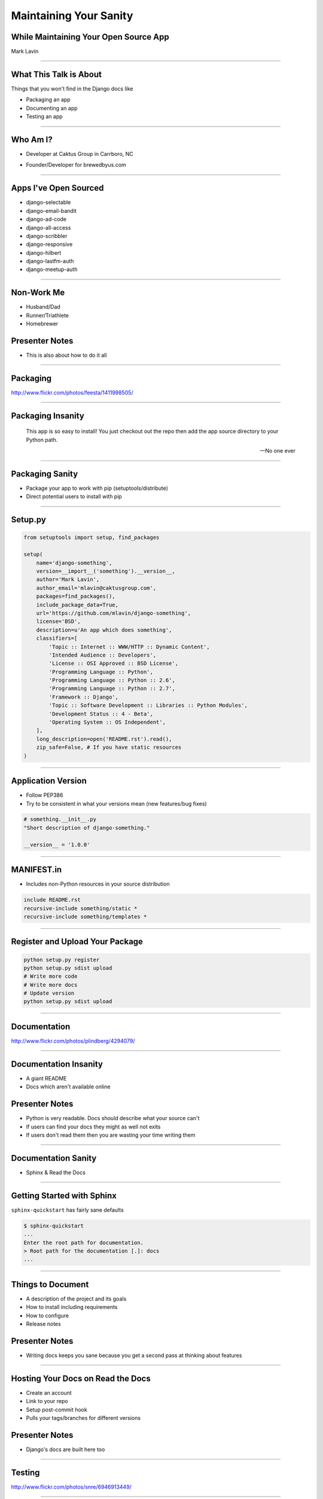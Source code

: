 Maintaining Your Sanity
=================================================

While Maintaining Your Open Source App
-------------------------------------------------

Mark Lavin

----

What This Talk is About
-------------------------------------------------

Things that you won't find in the Django docs like

- Packaging an app
- Documenting an app
- Testing an app

----

Who Am I?
-------------------------------------------------

- Developer at Caktus Group in Carrboro, NC

.. image:: ./images/caktus-logo.png
    :align: center

- Founder/Developer for brewedbyus.com

.. image:: ./images/bbus-logo.png
    :align: center

----

Apps I've Open Sourced
-------------------------------------------------

- django-selectable
- django-email-bandit
- django-ad-code
- django-all-access
- django-scribbler
- django-responsive
- django-hilbert
- django-lastfm-auth
- django-meetup-auth

----

Non-Work Me
-------------------------------------------------

- Husband/Dad
- Runner/Triathlete
- Homebrewer

Presenter Notes
---------------

- This is also about how to do it all

----

Packaging
-------------------------------------------------

.. image:: ./images/1411998505_20c38def70_z.jpg
    :align: center

http://www.flickr.com/photos/feesta/1411998505/

----

Packaging Insanity
-------------------------------------------------

    This app is so easy to install! You just checkout out the repo then add the app source directory to your Python path.

    -- No one ever

----

Packaging Sanity
-------------------------------------------------

- Package your app to work with pip (setuptools/distribute)
- Direct potential users to install with pip

----

Setup.py
-------------------------------------------------

.. code-block:: python

    from setuptools import setup, find_packages

    setup(
        name='django-something',
        version=__import__('something').__version__,
        author='Mark Lavin',
        author_email='mlavin@caktusgroup.com',
        packages=find_packages(),
        include_package_data=True,
        url='https://github.com/mlavin/django-something',
        license='BSD',
        description=u'An app which does something',
        classifiers=[
            'Topic :: Internet :: WWW/HTTP :: Dynamic Content',
            'Intended Audience :: Developers',
            'License :: OSI Approved :: BSD License',
            'Programming Language :: Python',
            'Programming Language :: Python :: 2.6',
            'Programming Language :: Python :: 2.7',
            'Framework :: Django',
            'Topic :: Software Development :: Libraries :: Python Modules',
            'Development Status :: 4 - Beta',
            'Operating System :: OS Independent',
        ],
        long_description=open('README.rst').read(),
        zip_safe=False, # If you have static resources
    )

----

Application Version
-------------------------------------------------

- Follow PEP386
- Try to be consistent in what your versions mean (new features/bug fixes)

.. code-block:: python

    # something.__init__.py
    "Short description of django-something."

    __version__ = '1.0.0'

----

MANIFEST.in
-------------------------------------------------

- Includes non-Python resources in your source distribution

.. code-block:: python

    include README.rst
    recursive-include something/static *
    recursive-include something/templates *

----

Register and Upload Your Package
-------------------------------------------------

.. code-block:: bash

    python setup.py register
    python setup.py sdist upload
    # Write more code
    # Write more docs
    # Update version
    python setup.py sdist upload

----

Documentation
-------------------------------------------------

.. image:: ./images/4294079_e959b6104d.jpg
    :align: center

http://www.flickr.com/photos/plindberg/4294079/

----

Documentation Insanity
-------------------------------------------------

- A giant README
- Docs which aren't available online

Presenter Notes
---------------

- Python is very readable. Docs should describe what your source can't
- If users can find your docs they might as well not exits
- If users don't read them then you are wasting your time writing them

----

Documentation Sanity
-------------------------------------------------

- Sphinx & Read the Docs

----

Getting Started with Sphinx
-------------------------------------------------

``sphinx-quickstart`` has fairly sane defaults

.. code-block:: bash

    $ sphinx-quickstart
    ...
    Enter the root path for documentation.
    > Root path for the documentation [.]: docs
    ...

----

Things to Document
-------------------------------------------------

- A description of the project and its goals
- How to install including requirements
- How to configure
- Release notes

Presenter Notes
---------------

- Writing docs keeps you sane because you get a second pass at thinking about features

----

Hosting Your Docs on Read the Docs
-------------------------------------------------

- Create an account
- Link to your repo
- Setup post-commit hook
- Pulls your tags/branches for different versions

Presenter Notes
---------------

- Django's docs are built here too

----

Testing
-------------------------------------------------

.. image:: ./images/6946913449_e8ac6ff7d7_z.jpg
    :align: center

http://www.flickr.com/photos/snre/6946913449/

----

Testing Insanity
-------------------------------------------------

- Tests which fail without an example project
- Tests which fail when settings change

Presenter Notes
---------------

- Tests should ship with your app
- An example project should not
- Hard to shelter tests (even Django gets this wrong sometimes)

----

Testing Sanity
-------------------------------------------------

- Running tests needs to be easy
- Running tests needs to be fast

Presenter Notes
---------------

- Or else no one (including you) will run them

----

Test Only Models
-------------------------------------------------

`Ticket #7835 <https://code.djangoproject.com/ticket/7835>`_

    ...it appears to me that we already have a pretty good working solution for test-only models in trunk (and I'm wondering why I never thought of it). Apparently you can simply define models directly in your tests.py. Syncdb never imports tests.py, so those models won't get synced to the normal db, but they will get synced to the test database, and can be used in tests.

    -- Carl Meyer (Comment #24)

This approach is already used for Django's own test suite in ``contrib.contenttypes``

Presenter Notes
---------------

- This is used by django-selectable
- If this changes you'll know because you're going to have a test suite

----

Running App Tests (runtests.py)
-------------------------------------------------

.. code-block:: python

    #!/usr/bin/env python
    import sys
    from django.conf import settings

    if not settings.configured:
        settings.configure(
            DATABASES={
                'default': {
                    'ENGINE': 'django.db.backends.sqlite3',
                    'NAME': ':memory:',
                }
            },
            INSTALLED_APPS=(
                'something', # Don't forget dependencies
            ),
            SECRET_KEY='something-secret',
            SITE_ID=1,
            ROOT_URLCONF='something.tests.urls', # If needed
        )

    from django.test.utils import get_runner

    def runtests():
        TestRunner = get_runner(settings)
        test_runner = TestRunner(verbosity=1, interactive=True, failfast=False)
        sys.exit(test_runner.run_tests(['something', ]))

    if __name__ == '__main__':
        runtests()

----

Supercharge Your Tests with Tox
-------------------------------------------------

Install tox

.. code-block:: bash

    pip install tox

Tox uses virtualenv to run a test matrix

- Test different Python versions
- Test different Django versions
- Test different DB backends

----

Basic Tox Configuration
-------------------------------------------------

Configure tox.ini

.. code-block:: guess

    [tox]
    downloadcache = {toxworkdir}/_download/
    envlist = py26-1.4.X,py26-1.3.X

    [testenv]
    commands = {envpython} runtests.py

    [testenv:py26-1.4.X]
    basepython = python2.6
    deps = django>=1.4,<1.5

    [testenv:py26-1.3.X]
    basepython = python2.6
    deps = django>=1.3,<1.4

----

Running Tox
-------------------------------------------------

.. code-block:: bash

    # All environments
    $ tox
    ...
    [TOX] py26-1.4.X: commands succeeded
    [TOX] py26-1.3.X: commands succeeded
    # Only 1.4 on Python 2.6
    $ tox -e py26-1.4.X


Presenter Notes
---------------

- You can also use tox to build your documentation

----

Why Bother?
-------------------------------------------------

- These tools make it easy on you to write better code and docs
- And make it easier for others to help you
- Give contributors a starting point for more docs and tests

----

Non-Code This To Do
-------------------------------------------------

.. image:: ./images/3944131005_d0563d76ac.jpg
    :align: center

http://www.flickr.com/photos/booleansplit/3944131005/

----

State Your Goals
-------------------------------------------------

- Let people know the problem you were trying to solve
- Let people know the problems you aren't interested in solving

----

Include a License
-------------------------------------------------

- There are plenty of good ones
- See OSI list if you aren't sure which to use http://opensource.org/licenses/index.html
- Let people know what they can (and can't) do with the code

----

Prepare for The Future
-------------------------------------------------

- Be ready for new Django releases
- Be ready for Python 3
- Be ready to be replaced (yourself or your code)

Presenter Notes
---------------

- Tox helps with the first two
- Who could take over this app if you stopped
- If you deleted this app which comparable one would you use

----

Non-Code This To Avoid
-------------------------------------------------

.. image:: ./images/3415590901_b3fb25fcca.jpg
    :align: center

http://www.flickr.com/photos/jmarty/3415590901/

----

Rejecting Every Contribution
-------------------------------------------------

- Don't make it impossible for people to help you
- If you have to reject a request be nice

----

"This needs tests and docs"
-------------------------------------------------

.. image:: ./images/3qkg59.jpg
    :align: center

Presenter Notes
---------------

- Not everyone is good a writing tests or docs
- Might need help or direction not heckling

----

Accepting Every Contribution
-------------------------------------------------

- Adding features is easy but taking them away is hard
- If you accept it you should be prepared to maintain it

----

Developer Burnout
-------------------------------------------------

- It's ok to step away for awhile
- If you have these tools in place others can pick up in your place

Presenter Notes
---------------

- These things should make it easier
- Don't let open source feel like a burden

----

App Template
-------------------------------------------------

- Django 1.4 added app templates for ``startapp``
- I've created one using these ideas
- Use it/fork it for your next app
- https://github.com/mlavin/django-app-template

Presenter Notes
---------------

- I've made it easy for you so you have no excuse

----

Resources
-------------------------------------------------

- Packaging Guide: http://guide.python-distribute.org/
- PyPi Signup: http://pypi.python.org/pypi?%3Aaction=register_form
- PyPi Classifiers: http://pypi.python.org/pypi?%3Aaction=list_classifiers
- Sphinx: http://sphinx.pocoo.org/
- Read the Docs: http://readthedocs.org/
- Tox: http://tox.readthedocs.org/
- OSI License Info: http://opensource.org/licenses/index.html

----

Info
-------------------------------------------------

Slides

- HTML: http://mlavin.github.com/sanity-talk/
- Source: https://github.com/mlavin/sanity-talk

Me

- Github: https://github.com/mlavin/
- Bitbucket: https://bitbucket.com/mlavin/

